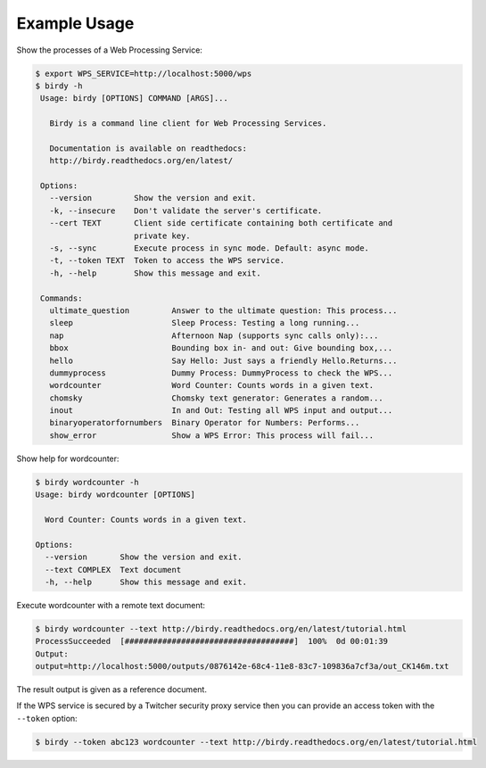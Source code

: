 .. _tutorial:

Example Usage
=============

Show the processes of a Web Processing Service:

.. code-block:: sh

   $ export WPS_SERVICE=http://localhost:5000/wps
   $ birdy -h
    Usage: birdy [OPTIONS] COMMAND [ARGS]...

      Birdy is a command line client for Web Processing Services.

      Documentation is available on readthedocs:
      http://birdy.readthedocs.org/en/latest/

    Options:
      --version         Show the version and exit.
      -k, --insecure    Don't validate the server's certificate.
      --cert TEXT       Client side certificate containing both certificate and
                        private key.
      -s, --sync        Execute process in sync mode. Default: async mode.
      -t, --token TEXT  Token to access the WPS service.
      -h, --help        Show this message and exit.

    Commands:
      ultimate_question         Answer to the ultimate question: This process...
      sleep                     Sleep Process: Testing a long running...
      nap                       Afternoon Nap (supports sync calls only):...
      bbox                      Bounding box in- and out: Give bounding box,...
      hello                     Say Hello: Just says a friendly Hello.Returns...
      dummyprocess              Dummy Process: DummyProcess to check the WPS...
      wordcounter               Word Counter: Counts words in a given text.
      chomsky                   Chomsky text generator: Generates a random...
      inout                     In and Out: Testing all WPS input and output...
      binaryoperatorfornumbers  Binary Operator for Numbers: Performs...
      show_error                Show a WPS Error: This process will fail...

Show help for wordcounter:

.. code-block:: sh

    $ birdy wordcounter -h
    Usage: birdy wordcounter [OPTIONS]

      Word Counter: Counts words in a given text.

    Options:
      --version       Show the version and exit.
      --text COMPLEX  Text document
      -h, --help      Show this message and exit.


Execute wordcounter with a remote text document:

.. code-block:: sh

    $ birdy wordcounter --text http://birdy.readthedocs.org/en/latest/tutorial.html
    ProcessSucceeded  [####################################]  100%  0d 00:01:39
    Output:
    output=http://localhost:5000/outputs/0876142e-68c4-11e8-83c7-109836a7cf3a/out_CK146m.txt


The result output is given as a reference document.

If the WPS service is secured by a Twitcher security proxy service then you can
provide an access token with the ``--token`` option:

.. code-block:: sh

    $ birdy --token abc123 wordcounter --text http://birdy.readthedocs.org/en/latest/tutorial.html
